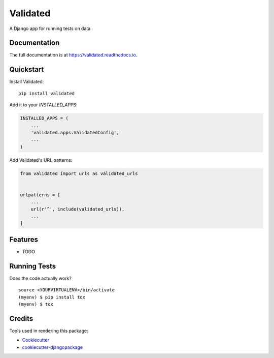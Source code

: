 =============================
Validated
=============================

.. image:: https://badge.fury.io/py/validated.svg
    :target: https://badge.fury.io/py/validated

.. image:: https://travis-ci.org/andrewbird2/validated.svg?branch=master
    :target: https://travis-ci.org/andrewbird2/validated

.. image:: https://codecov.io/gh/andrewbird2/validated/branch/master/graph/badge.svg
    :target: https://codecov.io/gh/andrewbird2/validated

A Django app for running tests on data

Documentation
-------------

The full documentation is at https://validated.readthedocs.io.

Quickstart
----------

Install Validated::

    pip install validated

Add it to your `INSTALLED_APPS`:

.. code-block:: python

    INSTALLED_APPS = (
        ...
        'validated.apps.ValidatedConfig',
        ...
    )

Add Validated's URL patterns:

.. code-block:: python

    from validated import urls as validated_urls


    urlpatterns = [
        ...
        url(r'^', include(validated_urls)),
        ...
    ]

Features
--------

* TODO

Running Tests
-------------

Does the code actually work?

::

    source <YOURVIRTUALENV>/bin/activate
    (myenv) $ pip install tox
    (myenv) $ tox

Credits
-------

Tools used in rendering this package:

*  Cookiecutter_
*  `cookiecutter-djangopackage`_

.. _Cookiecutter: https://github.com/audreyr/cookiecutter
.. _`cookiecutter-djangopackage`: https://github.com/pydanny/cookiecutter-djangopackage
